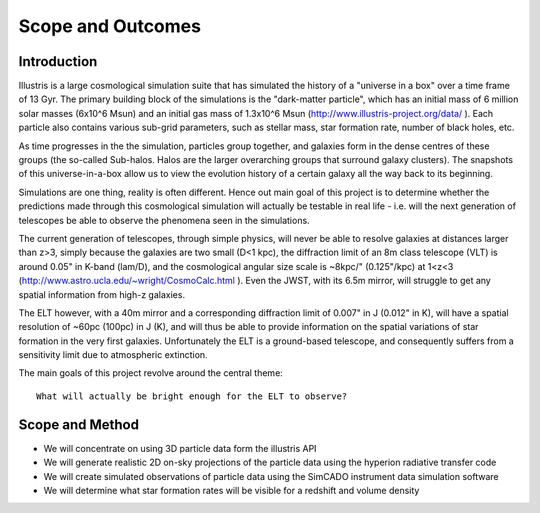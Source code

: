 Scope and Outcomes
==================

Introduction
------------
Illustris is a large cosmological simulation suite that has simulated the
history of a "universe in a box" over a time frame of 13 Gyr. The primary
building block of the simulations is the "dark-matter particle", which has an
initial mass of 6 million solar masses (6x10^6 Msun) and an initial gas mass
of 1.3x10^6 Msun (http://www.illustris-project.org/data/ ). Each particle also
contains various sub-grid parameters, such as stellar mass, star formation rate,
number of black holes, etc.

.. todo:: Continue this explanation

As time progresses in the the simulation, particles group together, and galaxies
form in the dense centres of these groups (the so-called Sub-halos. Halos are
the larger overarching groups that surround galaxy clusters). The snapshots of
this universe-in-a-box allow us to view the evolution history of a certain
galaxy all the way back to its beginning.

Simulations are one thing, reality is often different. Hence out main goal of
this project is to determine whether the predictions made through this
cosmological simulation will actually be testable in real life - i.e. will the
next generation of telescopes be able to observe the phenomena seen in the
simulations.

The current generation of telescopes, through simple physics, will never be able
to resolve galaxies at distances larger than z>3, simply because the galaxies
are two small (D<1 kpc), the diffraction limit of an 8m class telescope (VLT)
is around 0.05" in K-band (lam/D), and the cosmological angular size scale is
~8kpc/" (0.125"/kpc) at 1<z<3 (http://www.astro.ucla.edu/~wright/CosmoCalc.html ).
Even the JWST, with its 6.5m mirror, will struggle to get any spatial
information from high-z galaxies.

The ELT however, with a 40m mirror and a corresponding diffraction limit of
0.007" in J (0.012" in K), will have a spatial resolution of ~60pc (100pc) in
J (K), and will thus be able to provide information on the spatial variations
of star formation in the very first galaxies. Unfortunately the ELT is a
ground-based telescope, and consequently suffers from a sensitivity limit due
to atmospheric extinction.

The main goals of this project revolve around the central theme::

    What will actually be bright enough for the ELT to observe?

Scope and Method
----------------
* We will concentrate on using 3D particle data form the illustris API
* We will generate realistic 2D on-sky projections of the particle data
  using the hyperion radiative transfer code
* We will create simulated observations of particle data using the SimCADO
  instrument data simulation software
* We will determine what star formation rates will be visible for a redshift
  and volume density








